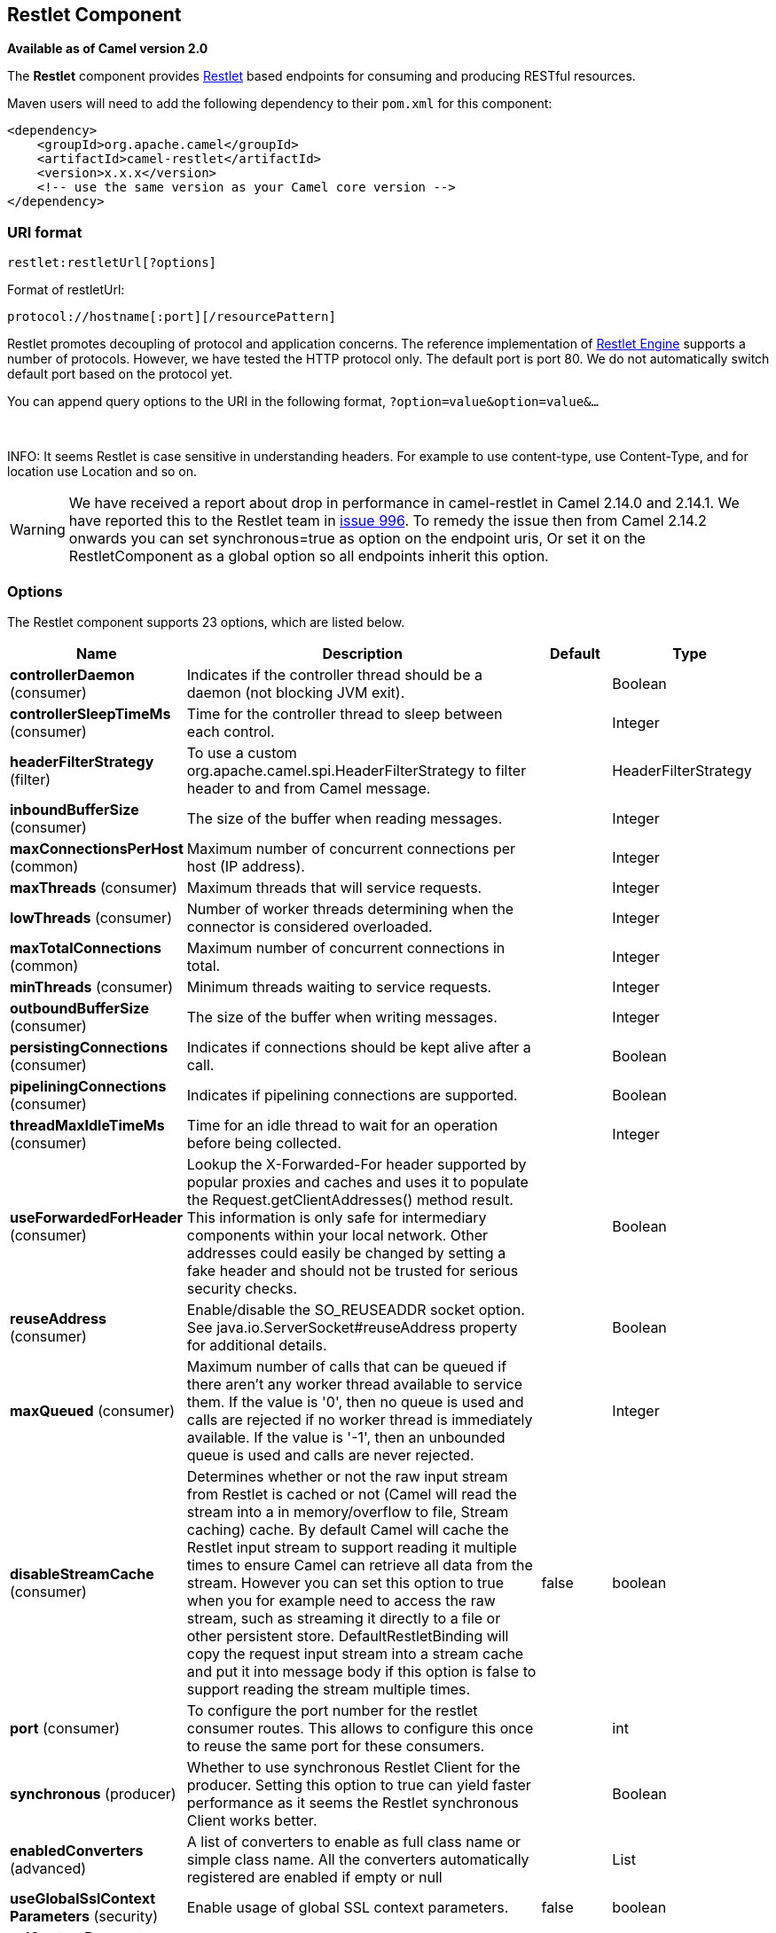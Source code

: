 [[restlet-component]]
== Restlet Component

*Available as of Camel version 2.0*

The *Restlet* component provides http://www.restlet.org[Restlet] based
endpoints for consuming and producing RESTful
resources.

Maven users will need to add the following dependency to their `pom.xml`
for this component:

[source,xml]
------------------------------------------------------------
<dependency>
    <groupId>org.apache.camel</groupId>
    <artifactId>camel-restlet</artifactId>
    <version>x.x.x</version>
    <!-- use the same version as your Camel core version -->
</dependency>
------------------------------------------------------------

=== URI format

[source,text]
----
restlet:restletUrl[?options]
----

Format of restletUrl:

[source,text]
----
protocol://hostname[:port][/resourcePattern]
----

Restlet promotes decoupling of protocol and application concerns. The
reference implementation of
http://www.noelios.com/products/restlet-engine[Restlet Engine] supports
a number of protocols. However, we have tested the HTTP protocol only.
The default port is port 80. We do not automatically switch default port
based on the protocol yet.

You can append query options to the URI in the following format,
`?option=value&option=value&...`

 

INFO: It seems Restlet is case sensitive in understanding headers. For example
to use content-type, use Content-Type, and for location use Location and
so on.

WARNING: We have received a report about drop in performance in camel-restlet in
Camel 2.14.0 and 2.14.1. We have reported this to the Restlet team in
https://github.com/restlet/restlet-framework-java/issues/996[issue 996].
To remedy the issue then from Camel 2.14.2 onwards you can set
synchronous=true as option on the endpoint uris, Or set it on the
RestletComponent as a global option so all endpoints inherit this
option.

=== Options



// component options: START
The Restlet component supports 23 options, which are listed below.



[width="100%",cols="2,5,^1,2",options="header"]
|===
| Name | Description | Default | Type
| *controllerDaemon* (consumer) | Indicates if the controller thread should be a daemon (not blocking JVM exit). |  | Boolean
| *controllerSleepTimeMs* (consumer) | Time for the controller thread to sleep between each control. |  | Integer
| *headerFilterStrategy* (filter) | To use a custom org.apache.camel.spi.HeaderFilterStrategy to filter header to and from Camel message. |  | HeaderFilterStrategy
| *inboundBufferSize* (consumer) | The size of the buffer when reading messages. |  | Integer
| *maxConnectionsPerHost* (common) | Maximum number of concurrent connections per host (IP address). |  | Integer
| *maxThreads* (consumer) | Maximum threads that will service requests. |  | Integer
| *lowThreads* (consumer) | Number of worker threads determining when the connector is considered overloaded. |  | Integer
| *maxTotalConnections* (common) | Maximum number of concurrent connections in total. |  | Integer
| *minThreads* (consumer) | Minimum threads waiting to service requests. |  | Integer
| *outboundBufferSize* (consumer) | The size of the buffer when writing messages. |  | Integer
| *persistingConnections* (consumer) | Indicates if connections should be kept alive after a call. |  | Boolean
| *pipeliningConnections* (consumer) | Indicates if pipelining connections are supported. |  | Boolean
| *threadMaxIdleTimeMs* (consumer) | Time for an idle thread to wait for an operation before being collected. |  | Integer
| *useForwardedForHeader* (consumer) | Lookup the X-Forwarded-For header supported by popular proxies and caches and uses it to populate the Request.getClientAddresses() method result. This information is only safe for intermediary components within your local network. Other addresses could easily be changed by setting a fake header and should not be trusted for serious security checks. |  | Boolean
| *reuseAddress* (consumer) | Enable/disable the SO_REUSEADDR socket option. See java.io.ServerSocket#reuseAddress property for additional details. |  | Boolean
| *maxQueued* (consumer) | Maximum number of calls that can be queued if there aren't any worker thread available to service them. If the value is '0', then no queue is used and calls are rejected if no worker thread is immediately available. If the value is '-1', then an unbounded queue is used and calls are never rejected. |  | Integer
| *disableStreamCache* (consumer) | Determines whether or not the raw input stream from Restlet is cached or not (Camel will read the stream into a in memory/overflow to file, Stream caching) cache. By default Camel will cache the Restlet input stream to support reading it multiple times to ensure Camel can retrieve all data from the stream. However you can set this option to true when you for example need to access the raw stream, such as streaming it directly to a file or other persistent store. DefaultRestletBinding will copy the request input stream into a stream cache and put it into message body if this option is false to support reading the stream multiple times. | false | boolean
| *port* (consumer) | To configure the port number for the restlet consumer routes. This allows to configure this once to reuse the same port for these consumers. |  | int
| *synchronous* (producer) | Whether to use synchronous Restlet Client for the producer. Setting this option to true can yield faster performance as it seems the Restlet synchronous Client works better. |  | Boolean
| *enabledConverters* (advanced) | A list of converters to enable as full class name or simple class name. All the converters automatically registered are enabled if empty or null |  | List
| *useGlobalSslContext Parameters* (security) | Enable usage of global SSL context parameters. | false | boolean
| *sslContextParameters* (security) | To configure security using SSLContextParameters |  | SSLContextParameters
| *resolveProperty Placeholders* (advanced) | Whether the component should resolve property placeholders on itself when starting. Only properties which are of String type can use property placeholders. | true | boolean
|===
// component options: END




// endpoint options: START
The Restlet endpoint is configured using URI syntax:

----
restlet:protocol:host:port/uriPattern
----

with the following path and query parameters:

==== Path Parameters (4 parameters):


[width="100%",cols="2,5,^1,2",options="header"]
|===
| Name | Description | Default | Type
| *protocol* | *Required* The protocol to use which is http or https |  | String
| *host* | *Required* The hostname of the restlet service |  | String
| *port* | *Required* The port number of the restlet service | 80 | int
| *uriPattern* | The resource pattern such as /customer/id |  | String
|===


==== Query Parameters (18 parameters):


[width="100%",cols="2,5,^1,2",options="header"]
|===
| Name | Description | Default | Type
| *restletMethod* (common) | On a producer endpoint, specifies the request method to use. On a consumer endpoint, specifies that the endpoint consumes only restletMethod requests. | GET | Method
| *bridgeErrorHandler* (consumer) | Allows for bridging the consumer to the Camel routing Error Handler, which mean any exceptions occurred while the consumer is trying to pickup incoming messages, or the likes, will now be processed as a message and handled by the routing Error Handler. By default the consumer will use the org.apache.camel.spi.ExceptionHandler to deal with exceptions, that will be logged at WARN or ERROR level and ignored. | false | boolean
| *restletMethods* (consumer) | Specify one or more methods separated by commas (e.g. restletMethods=post,put) to be serviced by a restlet consumer endpoint. If both restletMethod and restletMethods options are specified, the restletMethod setting is ignored. The possible methods are: ALL,CONNECT,DELETE,GET,HEAD,OPTIONS,PATCH,POST,PUT,TRACE |  | String
| *disableStreamCache* (consumer) | Determines whether or not the raw input stream from Restlet is cached or not (Camel will read the stream into a in memory/overflow to file, Stream caching) cache. By default Camel will cache the Restlet input stream to support reading it multiple times to ensure Camel can retrieve all data from the stream. However you can set this option to true when you for example need to access the raw stream, such as streaming it directly to a file or other persistent store. DefaultRestletBinding will copy the request input stream into a stream cache and put it into message body if this option is false to support reading the stream multiple times. | false | boolean
| *exceptionHandler* (consumer) | To let the consumer use a custom ExceptionHandler. Notice if the option bridgeErrorHandler is enabled then this option is not in use. By default the consumer will deal with exceptions, that will be logged at WARN or ERROR level and ignored. |  | ExceptionHandler
| *exchangePattern* (consumer) | Sets the exchange pattern when the consumer creates an exchange. |  | ExchangePattern
| *restletUriPatterns* (consumer) | *Deprecated* Specify one ore more URI templates to be serviced by a restlet consumer endpoint, using the # notation to reference a List in the Camel Registry. If a URI pattern has been defined in the endpoint URI, both the URI pattern defined in the endpoint and the restletUriPatterns option will be honored. |  | List
| *connectTimeout* (producer) | The Client will give up connection if the connection is timeout, 0 for unlimited wait. | 30000 | int
| *cookieHandler* (producer) | Configure a cookie handler to maintain a HTTP session |  | CookieHandler
| *socketTimeout* (producer) | The Client socket receive timeout, 0 for unlimited wait. | 30000 | int
| *throwExceptionOnFailure* (producer) | Whether to throw exception on a producer failure. If this option is false then the http status code is set as a message header which can be checked if it has an error value. | true | boolean
| *autoCloseStream* (producer) | Whether to auto close the stream representation as response from calling a REST service using the restlet producer. If the response is streaming and the option streamRepresentation is enabled then you may want to auto close the InputStream from the streaming response to ensure the input stream is closed when the Camel Exchange is done being routed. However if you need to read the stream outside a Camel route, you may need to not auto close the stream. | false | boolean
| *streamRepresentation* (producer) | Whether to support stream representation as response from calling a REST service using the restlet producer. If the response is streaming then this option can be enabled to use an java.io.InputStream as the message body on the Camel Message body. If using this option you may want to enable the autoCloseStream option as well to ensure the input stream is closed when the Camel Exchange is done being routed. However if you need to read the stream outside a Camel route, you may need to not auto close the stream. | false | boolean
| *headerFilterStrategy* (advanced) | To use a custom HeaderFilterStrategy to filter header to and from Camel message. |  | HeaderFilterStrategy
| *restletBinding* (advanced) | To use a custom RestletBinding to bind between Restlet and Camel message. |  | RestletBinding
| *synchronous* (advanced) | Sets whether synchronous processing should be strictly used, or Camel is allowed to use asynchronous processing (if supported). | false | boolean
| *restletRealm* (security) | To configure the security realms of restlet as a map. |  | Map
| *sslContextParameters* (security) | To configure security using SSLContextParameters. |  | SSLContextParameters
|===
// endpoint options: END
// spring-boot-auto-configure options: START
=== Spring Boot Auto-Configuration


The component supports 24 options, which are listed below.



[width="100%",cols="2,5,^1,2",options="header"]
|===
| Name | Description | Default | Type
| *camel.component.restlet.controller-daemon* | Indicates if the controller thread should be a daemon (not blocking JVM exit). |  | Boolean
| *camel.component.restlet.controller-sleep-time-ms* | Time for the controller thread to sleep between each control. |  | Integer
| *camel.component.restlet.disable-stream-cache* | Determines whether or not the raw input stream from Restlet is cached or not (Camel will read the stream into a in memory/overflow to file, Stream caching) cache. By default Camel will cache the Restlet input stream to support reading it multiple times to ensure Camel can retrieve all data from the stream. However you can set this option to true when you for example need to access the raw stream, such as streaming it directly to a file or other persistent store. DefaultRestletBinding will copy the request input stream into a stream cache and put it into message body if this option is false to support reading the stream multiple times. | false | Boolean
| *camel.component.restlet.enabled* | Enable restlet component | true | Boolean
| *camel.component.restlet.enabled-converters* | A list of converters to enable as full class name or simple class name. All the converters automatically registered are enabled if empty or null |  | List
| *camel.component.restlet.header-filter-strategy* | To use a custom org.apache.camel.spi.HeaderFilterStrategy to filter header to and from Camel message. The option is a org.apache.camel.spi.HeaderFilterStrategy type. |  | String
| *camel.component.restlet.inbound-buffer-size* | The size of the buffer when reading messages. |  | Integer
| *camel.component.restlet.low-threads* | Number of worker threads determining when the connector is considered overloaded. |  | Integer
| *camel.component.restlet.max-connections-per-host* | Maximum number of concurrent connections per host (IP address). |  | Integer
| *camel.component.restlet.max-queued* | Maximum number of calls that can be queued if there aren't any worker thread available to service them. If the value is '0', then no queue is used and calls are rejected if no worker thread is immediately available. If the value is '-1', then an unbounded queue is used and calls are never rejected. |  | Integer
| *camel.component.restlet.max-threads* | Maximum threads that will service requests. |  | Integer
| *camel.component.restlet.max-total-connections* | Maximum number of concurrent connections in total. |  | Integer
| *camel.component.restlet.min-threads* | Minimum threads waiting to service requests. |  | Integer
| *camel.component.restlet.outbound-buffer-size* | The size of the buffer when writing messages. |  | Integer
| *camel.component.restlet.persisting-connections* | Indicates if connections should be kept alive after a call. |  | Boolean
| *camel.component.restlet.pipelining-connections* | Indicates if pipelining connections are supported. |  | Boolean
| *camel.component.restlet.port* | To configure the port number for the restlet consumer routes. This allows to configure this once to reuse the same port for these consumers. |  | Integer
| *camel.component.restlet.resolve-property-placeholders* | Whether the component should resolve property placeholders on itself when starting. Only properties which are of String type can use property placeholders. | true | Boolean
| *camel.component.restlet.reuse-address* | Enable/disable the SO_REUSEADDR socket option. See java.io.ServerSocket#reuseAddress property for additional details. |  | Boolean
| *camel.component.restlet.ssl-context-parameters* | To configure security using SSLContextParameters. The option is a org.apache.camel.util.jsse.SSLContextParameters type. |  | String
| *camel.component.restlet.synchronous* | Whether to use synchronous Restlet Client for the producer. Setting this option to true can yield faster performance as it seems the Restlet synchronous Client works better. |  | Boolean
| *camel.component.restlet.thread-max-idle-time-ms* | Time for an idle thread to wait for an operation before being collected. |  | Integer
| *camel.component.restlet.use-forwarded-for-header* | Lookup the X-Forwarded-For header supported by popular proxies and caches and uses it to populate the Request.getClientAddresses() method result. This information is only safe for intermediary components within your local network. Other addresses could easily be changed by setting a fake header and should not be trusted for serious security checks. |  | Boolean
| *camel.component.restlet.use-global-ssl-context-parameters* | Enable usage of global SSL context parameters. | false | Boolean
|===
// spring-boot-auto-configure options: END



=== Message Headers

[width="100%",cols="10%,10%,80%",options="header",]
|===
|Name |Type |Description

|`Content-Type` |`String` |Specifies the content type, which can be set on the OUT message by the
application/processor. The value is the `content-type` of the response
message. If this header is not set, the content type is based on the
object type of the OUT message body. In Camel 2.3 onward, if the
Content-Type header is specified in the Camel IN message, the value of
the header determine the content type for the Restlet request message.  
Otherwise, it is defaulted to "application/x-www-form-urlencoded'. Prior
to release 2.3, it is not possible to change the request content type
default.

|`CamelAcceptContentType` |`String` |*Since Camel 2.9.3, 2.10.0:* The HTTP Accept request header.

|`CamelHttpMethod` |`String` |The HTTP request method. This is set in the IN message header.

|`CamelHttpQuery` |`String` |The query string of the request URI. It is set on the IN message by
`DefaultRestletBinding` when the restlet component receives a request.

|`CamelHttpResponseCode` |`String` or `Integer` |The response code can be set on the OUT message by the
application/processor. The value is the response code of the response
message. If this header is not set, the response code is set by the
restlet runtime engine.

|`CamelHttpUri` |`String` |The HTTP request URI. This is set in the IN message header.

|`CamelRestletLogin` |`String` |Login name for basic authentication. It is set on the IN message by the
application and gets filtered before the restlet request header by
Camel.

|`CamelRestletPassword` |`String` |Password name for basic authentication. It is set on the IN message by
the application and gets filtered before the restlet request header by
Camel.

|`CamelRestletRequest` |`Request` |*Camel 2.8:* The `org.restlet.Request` object which holds all request
details.

|`CamelRestletResponse` |`Response` |*Camel 2.8:* The `org.restlet.Response` object. You can use this to
create responses using the API from Restlet. See examples below.

|`org.restlet.*` |  |Attributes of a Restlet message that get propagated to Camel IN headers.

|`cache-control` |`String` or `List<CacheDirective>` |*Camel 2.11:* User can set the cache-control with the String value or
the List of CacheDirective of Restlet from the camel message header.
|===

=== Message Body

Camel will store the restlet response from the external server on the
OUT body. All headers from the IN message will be copied to the OUT
message, so that headers are preserved during routing.

=== Samples

==== Restlet Endpoint with Authentication

The following route starts a `restlet` consumer endpoint that listens
for `POST` requests on http://localhost:8080. The processor creates a
response that echoes the request body and the value of the `id` header.

The `restletRealm` setting in the URI query is used to look up a Realm
Map in the registry. If this option is specified, the restlet consumer
uses the information to authenticate user logins. Only _authenticated_
requests can access the resources. In this sample, we create a Spring
application context that serves as a registry. The bean ID of the Realm
Map should match the _restletRealmRef_.

The following sample starts a `direct` endpoint that sends requests to
the server on http://localhost:8080 (that is, our restlet consumer
endpoint).

That is all we need. We are ready to send a request and try out the
restlet component:

The sample client sends a request to the `direct:start-auth` endpoint
with the following headers:

* `CamelRestletLogin` (used internally by Camel)
* `CamelRestletPassword` (used internally by Camel)
* `id` (application header)

NOTE: `org.apache.camel.restlet.auth.login` and
`org.apache.camel.restlet.auth.password` will not be propagated as
Restlet header.

The sample client gets a response like the following:

[source,text]
----
received [<order foo='1'/>] as an order id = 89531
----

==== Single restlet endpoint to service multiple methods and URI templates (deprecated)

This functionality is *deprecated* so do NOT use!

It is possible to create a single route to service multiple HTTP methods
using the `restletMethods` option. This snippet also shows how to
retrieve the request method from the header:

In addition to servicing multiple methods, the next snippet shows how to
create an endpoint that supports multiple URI templates using the
`restletUriPatterns` option. The request URI is available in the header
of the IN message as well. If a URI pattern has been defined in the
endpoint URI (which is not the case in this sample), both the URI
pattern defined in the endpoint and the `restletUriPatterns` option will
be honored.

The `restletUriPatterns=#uriTemplates` option references the
`List<String>` bean defined in the Spring XML configuration.

[source,xml]
----
<util:list id="uriTemplates">
    <value>/users/{username}</value>
    <value>/atom/collection/{id}/component/{cid}</value>
</util:list>
----

==== Using Restlet API to populate response

*Available as of Camel 2.8*

You may want to use the `org.restlet.Response` API to populate the
response. This gives you full access to the Restlet API and fine grained
control of the response. See the route snippet below where we generate
the response from an inlined Camel Processor:

*Generating response using Restlet Response API*

==== Configuring max threads on component

To configure the max threads options you must do this on the component,
such as:

[source,xml]
----
<bean id="restlet" class="org.apache.camel.component.restlet.RestletComponent">
  <property name="maxThreads" value="100"/>
</bean>
----

==== Using the Restlet servlet within a webapp

*Available as of Camel 2.8* +
 There are
http://www.restlet.org/documentation/2.0/jee/ext/org/restlet/ext/servlet/ServerServlet.html[three
possible ways] to configure a Restlet application within a servlet
container and using the subclassed SpringServerServlet enables
configuration within Camel by injecting the Restlet Component.

Use of the Restlet servlet within a servlet container enables routes to
be configured with relative paths in URIs (removing the restrictions of
hard-coded absolute URIs) and for the hosting servlet container to
handle incoming requests (rather than have to spawn a separate server
process on a new port).

To configure, add the following to your camel-context.xml;

[source,xml]
----
<camelContext>
  <route id="RS_RestletDemo">
    <from uri="restlet:/demo/{id}" />
    <transform>
      <simple>Request type : ${header.CamelHttpMethod} and ID : ${header.id}</simple>
    </transform>
  </route> 
</camelContext>

<bean id="RestletComponent" class="org.restlet.Component" />

<bean id="RestletComponentService" class="org.apache.camel.component.restlet.RestletComponent">
  <constructor-arg index="0">
    <ref bean="RestletComponent" />
  </constructor-arg>
</bean>
----

And add this to your web.xml;

[source,xml]
----
<!-- Restlet Servlet -->
<servlet>
  <servlet-name>RestletServlet</servlet-name>
  <servlet-class>org.restlet.ext.spring.SpringServerServlet</servlet-class>
  <init-param>
    <param-name>org.restlet.component</param-name>
    <param-value>RestletComponent</param-value>
  </init-param>
</servlet>

<servlet-mapping>
  <servlet-name>RestletServlet</servlet-name>
  <url-pattern>/rs/*</url-pattern>
</servlet-mapping>
----

You will then be able to access the deployed route at
`http://localhost:8080/mywebapp/rs/demo/1234` where;

`localhost:8080` is the server and port of your servlet container +
 `mywebapp` is the name of your deployed webapp +
 Your browser will then show the following content;

[source,text]
----
"Request type : GET and ID : 1234"
----

You will need to add dependency on the Spring extension to restlet which
you can do in your Maven pom.xml file:

[source,xml]
----
<dependency>
  <groupId>org.restlet.jee</groupId>
  <artifactId>org.restlet.ext.spring</artifactId>
  <version>${restlet-version}</version>
</dependency>
----

And you would need to add dependency on the restlet maven repository as
well:

[source,xml]
----
<repository>  
   <id>maven-restlet</id>  
   <name>Public online Restlet repository</name>  
   <url>https://maven.restlet.talend.com</url>
</repository>
----


